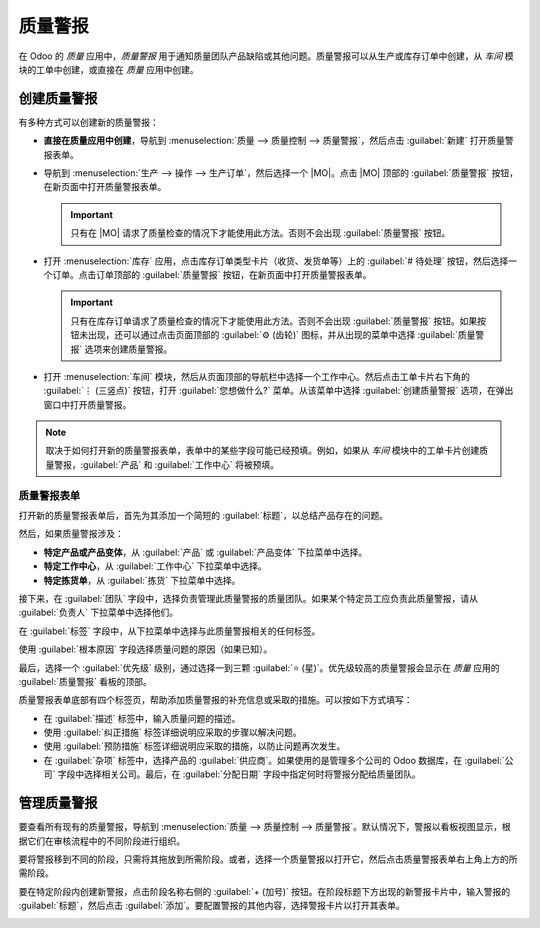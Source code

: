 ==============
质量警报
==============

.. _quality/quality_management/quality-alerts:
.. |MO| replace:: :abbr:`MO (生产订单)`

在 Odoo 的 *质量* 应用中，*质量警报* 用于通知质量团队产品缺陷或其他问题。质量警报可以从生产或库存订单中创建，从 *车间* 模块的工单中创建，或直接在 *质量* 应用中创建。

创建质量警报
===============

有多种方式可以创建新的质量警报：

- **直接在质量应用中创建**，导航到 :menuselection:`质量 --> 质量控制 --> 质量警报`，然后点击 :guilabel:`新建` 打开质量警报表单。
- 导航到 :menuselection:`生产 --> 操作 --> 生产订单`，然后选择一个 |MO|。点击 |MO| 顶部的 :guilabel:`质量警报` 按钮，在新页面中打开质量警报表单。

  .. important::
     只有在 |MO| 请求了质量检查的情况下才能使用此方法。否则不会出现 :guilabel:`质量警报` 按钮。

- 打开 :menuselection:`库存` 应用，点击库存订单类型卡片（收货、发货单等）上的 :guilabel:`# 待处理` 按钮，然后选择一个订单。点击订单顶部的 :guilabel:`质量警报` 按钮，在新页面中打开质量警报表单。

  .. important::
     只有在库存订单请求了质量检查的情况下才能使用此方法。否则不会出现 :guilabel:`质量警报` 按钮。如果按钮未出现，还可以通过点击页面顶部的 :guilabel:`⚙️ (齿轮)` 图标，并从出现的菜单中选择 :guilabel:`质量警报` 选项来创建质量警报。

- 打开 :menuselection:`车间` 模块，然后从页面顶部的导航栏中选择一个工作中心。然后点击工单卡片右下角的 :guilabel:`⋮ (三竖点)` 按钮，打开 :guilabel:`您想做什么?` 菜单。从该菜单中选择 :guilabel:`创建质量警报` 选项，在弹出窗口中打开质量警报。

.. note::
   取决于如何打开新的质量警报表单，表单中的某些字段可能已经预填。例如，如果从 *车间* 模块中的工单卡片创建质量警报，:guilabel:`产品` 和 :guilabel:`工作中心` 将被预填。

质量警报表单
--------------

打开新的质量警报表单后，首先为其添加一个简短的 :guilabel:`标题`，以总结产品存在的问题。

然后，如果质量警报涉及：

- **特定产品或产品变体**，从 :guilabel:`产品` 或 :guilabel:`产品变体` 下拉菜单中选择。
- **特定工作中心**，从 :guilabel:`工作中心` 下拉菜单中选择。
- **特定拣货单**，从 :guilabel:`拣货` 下拉菜单中选择。

接下来，在 :guilabel:`团队` 字段中，选择负责管理此质量警报的质量团队。如果某个特定员工应负责此质量警报，请从 :guilabel:`负责人` 下拉菜单中选择他们。

在 :guilabel:`标签` 字段中，从下拉菜单中选择与此质量警报相关的任何标签。

使用 :guilabel:`根本原因` 字段选择质量问题的原因（如果已知）。

最后，选择一个 :guilabel:`优先级` 级别，通过选择一到三颗 :guilabel:`⭐ (星)`。优先级较高的质量警报会显示在 *质量* 应用的 :guilabel:`质量警报` 看板的顶部。

质量警报表单底部有四个标签页，帮助添加质量警报的补充信息或采取的措施。可以按如下方式填写：

- 在 :guilabel:`描述` 标签中，输入质量问题的描述。
- 使用 :guilabel:`纠正措施` 标签详细说明应采取的步骤以解决问题。
- 使用 :guilabel:`预防措施` 标签详细说明应采取的措施，以防止问题再次发生。
- 在 :guilabel:`杂项` 标签中，选择产品的 :guilabel:`供应商`。如果使用的是管理多个公司的 Odoo 数据库，在 :guilabel:`公司` 字段中选择相关公司。最后，在 :guilabel:`分配日期` 字段中指定何时将警报分配给质量团队。

.. image:: quality_alerts/alert-form.png
   :align: center
   :alt: 已填写的质量警报表单。

管理质量警报
===============

要查看所有现有的质量警报，导航到 :menuselection:`质量 --> 质量控制 --> 质量警报`。默认情况下，警报以看板视图显示，根据它们在审核流程中的不同阶段进行组织。

要将警报移到不同的阶段，只需将其拖放到所需阶段。或者，选择一个质量警报以打开它，然后点击质量警报表单右上角上方的所需阶段。

要在特定阶段内创建新警报，点击阶段名称右侧的 :guilabel:`+ (加号)` 按钮。在阶段标题下方出现的新警报卡片中，输入警报的 :guilabel:`标题`，然后点击 :guilabel:`添加`。要配置警报的其他内容，选择警报卡片以打开其表单。

.. image:: quality_alerts/alert-kanban.png
   :align: center
   :alt: 显示在看板视图中的质量警报页面。
